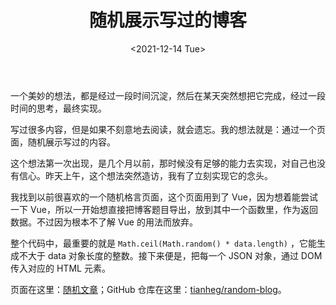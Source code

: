 #+TITLE: 随机展示写过的博客
#+DATE: <2021-12-14 Tue>
#+TAGS[]: 技术 博客

一个美妙的想法，都是经过一段时间沉淀，然后在某天突然想把它完成，经过一段时间的思考，最终实现。

写过很多内容，但是如果不刻意地去阅读，就会遗忘。我的想法就是：通过一个页面，随机展示写过的内容。

这个想法第一次出现，是几个月以前，那时候没有足够的能力去实现，对自己也没有信心。昨天上午，这个想法突然造访，我有了立刻实现它的念头。

我找到以前很喜欢的一个随机格言页面，这个页面用到了
Vue，因为想着能尝试一下
Vue，所以一开始想直接把博客题目导出，放到其中一个函数里，作为返回数据。不过因为根本不了解
Vue 的用法而放弃。

整个代码中，最重要的就是 =Math.ceil(Math.random() * data.length)=
，它能生成不大于 data 对象长度的整数。接下来便是，把每一个 JSON
对象，通过 DOM 传入对应的 HTML 元素。

页面在这里：[[https://tianheg.github.io/random-blog/][随机文章]]；GitHub
仓库在这里：[[https://github.com/tianheg/random-blog][tianheg/random-blog]]。
